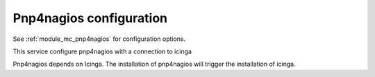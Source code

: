 Pnp4nagios configuration
========================

See :ref:`module_mc_pnp4nagios` for configuration options.


This service configure pnp4nagios with a connection to icinga 

Pnp4nagios depends on Icinga. The installation of pnp4nagios will trigger the installation of icinga.
